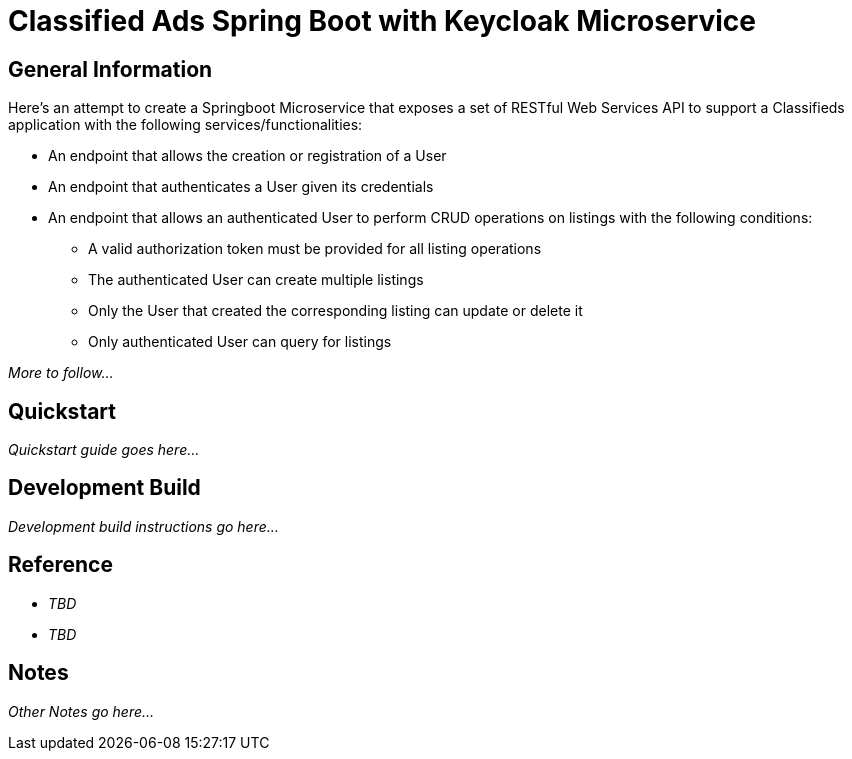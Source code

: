 = Classified Ads Spring Boot with Keycloak Microservice

== General Information

Here's an attempt to create a Springboot Microservice that exposes a set of RESTful Web Services API
to support a Classifieds application with the following services/functionalities:

* An endpoint that allows the creation or registration of a User
* An endpoint that authenticates a User given its credentials
* An endpoint that allows an authenticated User to perform CRUD operations on listings with the
following conditions:
    ** A valid authorization token must be provided for all listing operations
    ** The authenticated User can create multiple listings
    ** Only the User that created the corresponding listing can update or delete it
    ** Only authenticated User can query for listings

_More to follow..._

== Quickstart

_Quickstart guide goes here..._

== Development Build

_Development build instructions go here..._

== Reference

* _TBD_
* _TBD_

== Notes

_Other Notes go here..._
